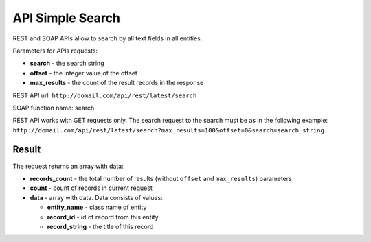 .. _simple_search:

API Simple Search
=================

REST and SOAP APIs allow to search by all text fields in all entities.

Parameters for APIs requests:

-  **search** - the search string
-  **offset** - the integer value of the offset
-  **max\_results** - the count of the result records in the response

REST API url: ``http://domail.com/api/rest/latest/search``

SOAP function name: search

REST API works with GET requests only. The search request to the search
must be as in the following example:
``http://domail.com/api/rest/latest/search?max_results=100&offset=0&search=search_string``

Result
------

The request returns an array with data:

-  **records\_count** - the total number of results (without ``offset``
   and ``max_results``) parameters
-  **count** - count of records in current request
-  **data** - array with data. Data consists of values:

   -  **entity\_name** - class name of entity
   -  **record\_id** - id of record from this entity
   -  **record\_string** - the title of this record
